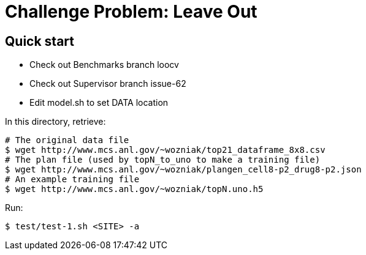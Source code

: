 
= Challenge Problem: Leave Out

== Quick start

* Check out Benchmarks branch loocv
* Check out Supervisor branch issue-62
* Edit model.sh to set DATA location

In this directory, retrieve:
----
# The original data file
$ wget http://www.mcs.anl.gov/~wozniak/top21_dataframe_8x8.csv
# The plan file (used by topN_to_uno to make a training file)
$ wget http://www.mcs.anl.gov/~wozniak/plangen_cell8-p2_drug8-p2.json
# An example training file
$ wget http://www.mcs.anl.gov/~wozniak/topN.uno.h5
----

Run:

----
$ test/test-1.sh <SITE> -a
----
